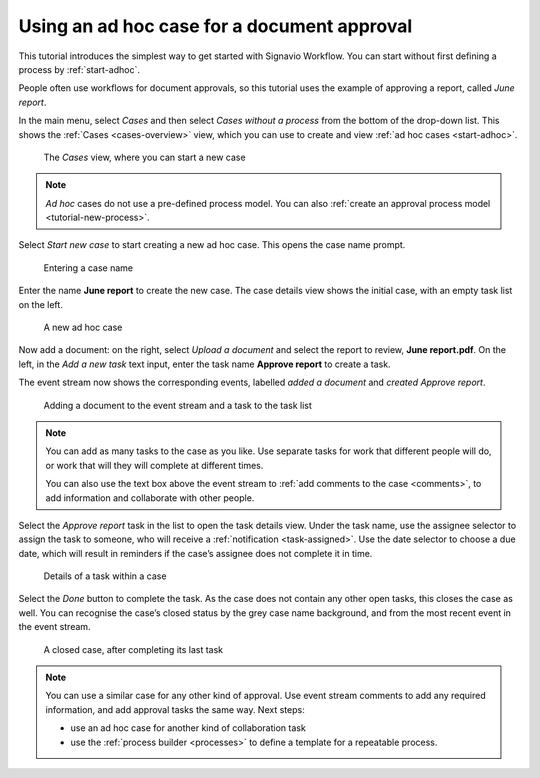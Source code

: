 .. _tutorial-ad-hoc:

Using an ad hoc case for a document approval
--------------------------------------------

This tutorial introduces the simplest way to get started with Signavio Workflow.
You can start without first defining a process by :ref:`start-adhoc`.

People often use workflows for document approvals, so this tutorial uses the example of approving a report, called *June report*.

In the main menu, select *Cases* and then select *Cases without a process* from the bottom of the drop-down list.
This shows the :ref:`Cases <cases-overview>` view, which you can use to create and view :ref:`ad hoc cases <start-adhoc>`.

.. figure:: /_static/images/tutorials/ad-hoc/cases.png

   The *Cases* view, where you can start a new case

.. note:: *Ad hoc* cases do not use a pre-defined process model.
   You can also :ref:`create an approval process model <tutorial-new-process>`.

Select *Start new case* to start creating a new ad hoc case.
This opens the case name prompt.

.. figure:: /_static/images/cases/create/name-case.png

   Entering a case name

Enter the name **June report** to create the new case.
The case details view shows the initial case, with an empty task list on the left.

.. figure:: /_static/images/tutorials/ad-hoc/new.png

   A new ad hoc case

Now add a document: on the right, select *Upload a document* and select the report to review, **June report.pdf**.
On the left, in the *Add a new task* text input, enter the task name **Approve report** to create a task.

The event stream now shows the corresponding events, labelled *added a document* and *created Approve report*.

.. figure:: /_static/images/tutorials/ad-hoc/document-task.png

   Adding a document to the event stream and a task to the task list

.. note:: You can add as many tasks to the case as you like.
   Use separate tasks for work that different people will do, or work that will they will complete at different times.

   You can also use the text box above the event stream to :ref:`add comments to the case <comments>`, to add information and collaborate with other people.

Select the *Approve report* task in the list to open the task details view.
Under the task name, use the assignee selector to assign the task to someone, who will receive a :ref:`notification <task-assigned>`.
Use the date selector to choose a due date, which will result in reminders if the case’s assignee does not complete it in time.

.. figure:: /_static/images/tutorials/ad-hoc/task.png

   Details of a task within a case

Select the *Done* button to complete the task.
As the case does not contain any other open tasks, this closes the case as well.
You can recognise the case’s closed status by the grey case name background, and from the most recent event in the event stream.

.. figure:: /_static/images/tutorials/ad-hoc/closed.png

   A closed case, after completing its last task


.. note:: You can use a similar case for any other kind of approval.
   Use event stream comments to add any required information, and add approval tasks the same way.
   Next steps:

   * use an ad hoc case for another kind of collaboration task
   * use the :ref:`process builder <processes>` to define a template for a repeatable process.
